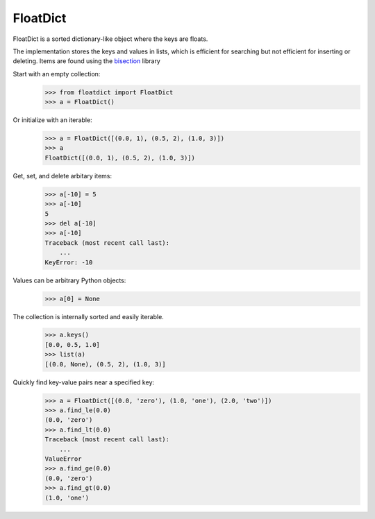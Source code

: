 ===========
 FloatDict
===========

FloatDict is a sorted dictionary-like object where the keys are floats.

The implementation stores the keys and values in lists, which is
efficient for searching but not efficient for inserting or deleting.
Items are found using the bisection_ library

.. _bisection: http://docs.python.org/library/bisect.html

Start with an empty collection:
    >>> from floatdict import FloatDict
    >>> a = FloatDict()

Or initialize with an iterable:
    >>> a = FloatDict([(0.0, 1), (0.5, 2), (1.0, 3)])
    >>> a
    FloatDict([(0.0, 1), (0.5, 2), (1.0, 3)])

Get, set, and delete arbitary items:
    >>> a[-10] = 5
    >>> a[-10]
    5
    >>> del a[-10]
    >>> a[-10]
    Traceback (most recent call last):
        ...
    KeyError: -10

Values can be arbitrary Python objects:
    >>> a[0] = None

The collection is internally sorted and easily iterable.
    >>> a.keys()
    [0.0, 0.5, 1.0]
    >>> list(a)
    [(0.0, None), (0.5, 2), (1.0, 3)]

Quickly find key-value pairs near a specified key:
    >>> a = FloatDict([(0.0, 'zero'), (1.0, 'one'), (2.0, 'two')])
    >>> a.find_le(0.0)
    (0.0, 'zero')
    >>> a.find_lt(0.0)
    Traceback (most recent call last):
        ...
    ValueError
    >>> a.find_ge(0.0)
    (0.0, 'zero')
    >>> a.find_gt(0.0)
    (1.0, 'one')
